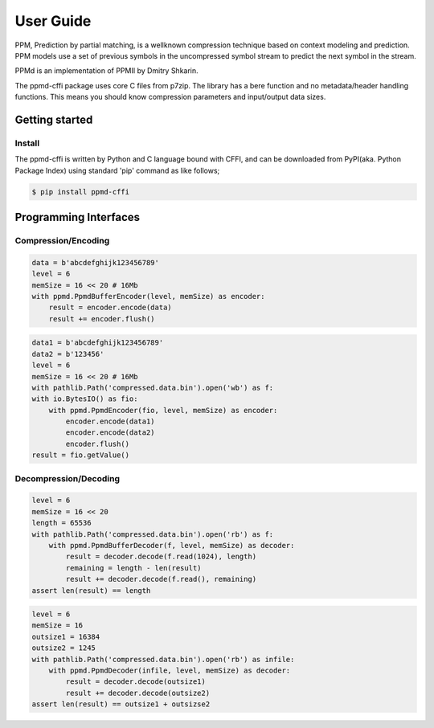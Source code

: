 .. _user_guide:

**********
User Guide
**********

PPM, Prediction by partial matching, is a wellknown compression technique
based on context modeling and prediction. PPM models use a set of previous
symbols in the uncompressed symbol stream to predict the next symbol in the
stream.

PPMd is an implementation of PPMII by Dmitry Shkarin.

The ppmd-cffi package uses core C files from p7zip.
The library has a bere function and no metadata/header handling functions.
This means you should know compression parameters and input/output data
sizes.


Getting started
===============

Install
-------

The ppmd-cffi is written by Python and C language bound with CFFI, and can be downloaded
from PyPI(aka. Python Package Index) using standard 'pip' command as like follows;

.. code-block:: bash

    $ pip install ppmd-cffi


Programming Interfaces
======================

Compression/Encoding
--------------------

.. code-block:: python

    data = b'abcdefghijk123456789'
    level = 6
    memSize = 16 << 20 # 16Mb
    with ppmd.PpmdBufferEncoder(level, memSize) as encoder:
        result = encoder.encode(data)
        result += encoder.flush()


.. code-block:: python

    data1 = b'abcdefghijk123456789'
    data2 = b'123456'
    level = 6
    memSize = 16 << 20 # 16Mb
    with pathlib.Path('compressed.data.bin').open('wb') as f:
    with io.BytesIO() as fio:
        with ppmd.PpmdEncoder(fio, level, memSize) as encoder:
            encoder.encode(data1)
            encoder.encode(data2)
            encoder.flush()
    result = fio.getValue()


Decompression/Decoding
----------------------

.. code-block:: python

    level = 6
    memSize = 16 << 20
    length = 65536
    with pathlib.Path('compressed.data.bin').open('rb') as f:
        with ppmd.PpmdBufferDecoder(f, level, memSize) as decoder:
            result = decoder.decode(f.read(1024), length)
            remaining = length - len(result)
            result += decoder.decode(f.read(), remaining)
    assert len(result) == length


.. code-block:: python

    level = 6
    memSize = 16
    outsize1 = 16384
    outsize2 = 1245
    with pathlib.Path('compressed.data.bin').open('rb') as infile:
        with ppmd.PpmdDecoder(infile, level, memSize) as decoder:
            result = decoder.decode(outsize1)
            result += decoder.decode(outsize2)
    assert len(result) == outsize1 + outsizse2

